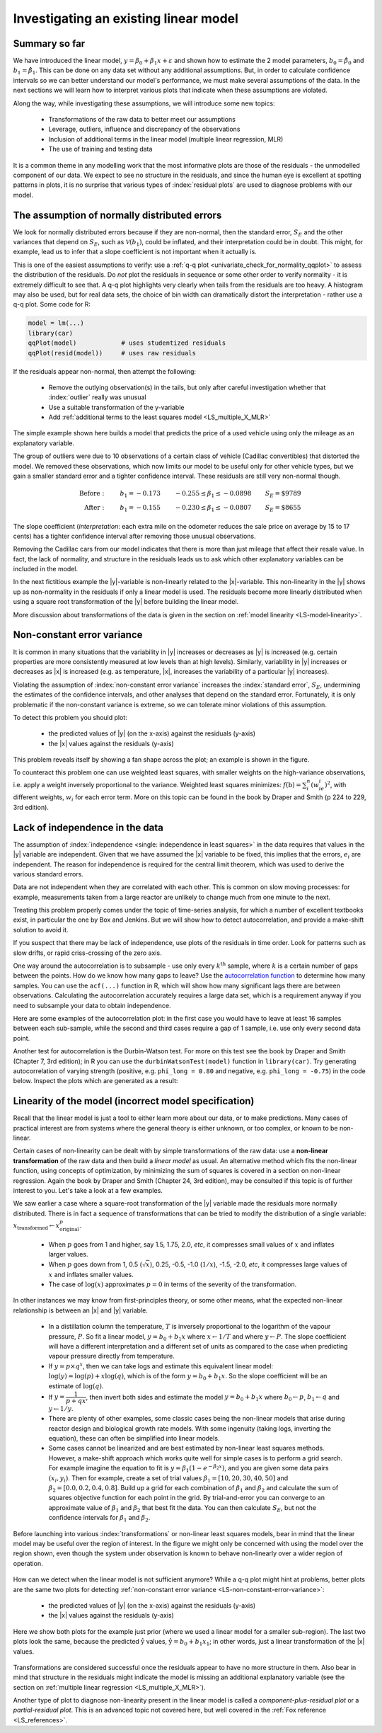 Investigating an existing linear model
=============================================

.. youtube:: https://www.youtube.com/watch?v=phufT1KE9Sk&list=PLHUnYbefLmeOPRuT1sukKmRyOVd4WSxJE&index=24

Summary so far
~~~~~~~~~~~~~~~~~~~

We have introduced the linear model, :math:`y = \beta_0 + \beta_1 x + \varepsilon` and shown how to estimate the 2 model parameters, :math:`b_0 = \hat{\beta}_0` and :math:`b_1 = \hat{\beta}_1`. This can be done on any data set without any additional assumptions. But, in order to calculate confidence intervals so we can better understand our model's performance, we must make several assumptions of the data. In the next sections we will learn how to interpret various plots that indicate when these assumptions are violated.

Along the way, while investigating these assumptions, we will introduce some new topics:

	*	Transformations of the raw data to better meet our assumptions
	*	Leverage, outliers, influence and discrepancy of the observations
	*	Inclusion of additional terms in the linear model (multiple linear regression, MLR)
	*	The use of training and testing data

It is a common theme in any modelling work that the most informative plots are those of the residuals - the unmodelled component of our data.  We expect to see no structure in the residuals, and since the human eye is excellent at spotting patterns in plots, it is no surprise that various types of :index:`residual plots` are used to diagnose problems with our model.

The assumption of normally distributed errors
~~~~~~~~~~~~~~~~~~~~~~~~~~~~~~~~~~~~~~~~~~~~~~~~~~

We look for normally distributed errors because if they are non-normal, then the standard error, :math:`S_E` and the other variances that depend on :math:`S_E`, such as :math:`\mathcal{V}(b_1)`, could be inflated, and their interpretation could be in doubt. This might, for example, lead us to infer that a slope coefficient is not important when it actually is.

This is one of the easiest assumptions to verify: use a :ref:`q-q plot <univariate_check_for_normality_qqplot>` to assess the distribution of the residuals. Do *not* plot the residuals in sequence or some other order to verify normality - it is extremely difficult to see that. A q-q plot highlights very clearly when tails from the residuals are too heavy. A histogram may also be used, but for real data sets, the choice of bin width can dramatically distort the interpretation - rather use a q-q plot. Some code for R:

.. code-block:: s

	model = lm(...)
	library(car)
	qqPlot(model)            # uses studentized residuals
	qqPlot(resid(model))     # uses raw residuals

If the residuals appear non-normal, then attempt the following:

	-	Remove the outlying observation(s) in the tails, but only after careful investigation whether that :index:`outlier` really was unusual
	
	-	Use a suitable transformation of the y-variable
	
	-	Add :ref:`additional terms to the least squares model <LS_multiple_X_MLR>`

The simple example shown here builds a model that predicts the price of a used vehicle using only the mileage as an explanatory variable.

.. image:: ../figures/least-squares/non-normal-errors-outliers.png
	:align: left
	:width: 900px
	:scale: 70
	:alt: fake width

The group of outliers were due to 10 observations of a certain class of vehicle (Cadillac convertibles) that distorted the model. We removed these observations, which now limits our model to be useful only for other vehicle types, but we gain a smaller standard error and a tighter confidence interval. These residuals are still very non-normal though.

.. math::
	
	\begin{array}{rcccl}
		\text{Before}: \qquad & b_1 = -0.173 & \qquad -0.255 \leq \beta_1 \leq -0.0898 &\qquad S_E = \text{\$} 9789\\
		\text{After}:  \qquad & b_1 = -0.155 & \qquad -0.230 \leq \beta_1 \leq -0.0807 &\qquad S_E = \text{\$} 8655
	\end{array}

The slope coefficient (*interpretation*: each extra mile on the odometer reduces the sale price on average by 15 to 17 cents) has a tighter confidence interval after removing those unusual observations.

Removing the Cadillac cars from our model indicates that there is more than just mileage that affect their resale value. In fact, the lack of normality, and structure in the residuals leads us to ask which other explanatory variables can be included in the model.

In the next fictitious example the |y|-variable is non-linearly related to the |x|-variable. This non-linearity in the |y| shows up as non-normality in the residuals if only a linear model is used. The residuals become more linearly distributed when using a square root transformation of the |y| before building the linear model.

.. image:: ../figures/least-squares/non-normal-errors-transformation-required.png
	:align: center
	:width: 900px
	:scale: 70
	:alt: fake width

More discussion about transformations of the data is given in the section on :ref:`model linearity <LS-model-linearity>`.

.. _LS-non-constant-error-variance:

Non-constant error variance
~~~~~~~~~~~~~~~~~~~~~~~~~~~~

It is common in many situations that the variability in |y| increases or decreases as |y| is increased (e.g. certain properties are more consistently measured at low levels than at high levels). Similarly, variability in |y| increases or decreases as |x| is increased (e.g. as temperature, |x|, increases the variability of a particular |y| increases).

Violating the assumption of :index:`non-constant error variance` increases the :index:`standard error`, :math:`S_E`, undermining the estimates of the confidence intervals, and other analyses that depend on the standard error. Fortunately, it is only problematic if the non-constant variance is extreme, so we can tolerate minor violations of this assumption.

To detect this problem you should plot:

 	-	the predicted values of |y| (on the x-axis) against the residuals (y-axis)

	-	the |x| values against the residuals (y-axis)

This problem reveals itself by showing a fan shape across the plot; an example is shown in the figure.

.. image:: ../figures/least-squares/residual-pattern-non-contant-error.png
	:scale: 70
	:align: center
	:width: 900px
	:alt: fake width

To counteract this problem one can use weighted least squares, with smaller weights on the high-variance observations, i.e. apply a weight inversely proportional to the variance. Weighted least squares minimizes: :math:`f(\mathrm{b}) = \sum_i^n{(w_ie_i)^2}`, with different weights, :math:`w_i` for each error term. More on this topic can be found in the book by Draper and Smith (p 224 to 229, 3rd edition).

.. _LS-autocorrelation-test:

Lack of independence in the data
~~~~~~~~~~~~~~~~~~~~~~~~~~~~~~~~~~~~~~~~~~~~~~~~~~~~~~~~

.. youtube:: https://www.youtube.com/watch?v=7fd8Qu1i3Dk&list=PLHUnYbefLmeOPRuT1sukKmRyOVd4WSxJE&index=25

The assumption of :index:`independence <single: independence in least squares>` in the data requires that values in the |y| variable are independent. Given that we have assumed the |x| variable to be fixed, this implies that the errors, :math:`e_i` are independent. The reason for independence is required for the central limit theorem, which was used to derive the various standard errors.

Data are not independent when they are correlated with each other. This is common on slow moving processes: for example, measurements taken from a large reactor are unlikely to change much from one minute to the next.

Treating this problem properly comes under the topic of time-series analysis, for which a number of excellent textbooks exist, in particular the one by Box and Jenkins. But we will show how to detect autocorrelation, and provide a make-shift solution to avoid it.

If you suspect that there may be lack of independence, use plots of the residuals in time order. Look for patterns such as slow drifts, or rapid criss-crossing of the zero axis.

.. image:: ../figures/least-squares/residual-pattern-unmodelled-dynamics.png
	:width: 900px
	:align: center
	:scale: 70
	:alt: fake width

One way around the autocorrelation is to subsample - use only every :math:`k^\text{th}` sample, where :math:`k` is a certain number of gaps between the points. How do we know how many gaps to leave?  Use the `autocorrelation function <https://en.wikipedia.org/wiki/Autocorrelation>`_ to determine how many samples. You can use the ``acf(...)`` function in R, which will show how many significant lags there are between observations. Calculating the autocorrelation accurately requires a large data set, which is a requirement anyway if you need to subsample your data to obtain independence.

Here are some examples of the autocorrelation plot: in the first case you would have to leave at least 16 samples between each sub-sample, while the second and third cases require a gap of 1 sample, i.e. use only every second data point.

.. image:: ../figures/least-squares/demonstrate-autocorrelation.png
	:width: 900px
	:align: center
	:scale: 70
	:alt: fake width

Another test for autocorrelation is the Durbin-Watson test. For more on this test see the book by Draper and Smith (Chapter 7, 3rd edition); in R you can use the ``durbinWatsonTest(model)`` function in ``library(car)``. Try generating autocorrelation of varying strength (positive, e.g. ``phi_long = 0.80`` and negative, e.g. ``phi_long = -0.75``) in the code below. Inspect the plots which are generated as a result:

.. dcl:: R

	# Adjust this autocorrelation parameter:
	phi_long = 0.80

	N = 1005
	data <- numeric(N)	
	for (k in 2:N){
	  data[k] = rnorm(1, sd=4) + 
	                       phi_long * data[k-1]
	}
	x <- data + 50
	summary(x)

	# Plot autocorrelation in the first 100 points
	plot(data[1:100], type='b', 
	     main='Raw data', xlab = 'Time order')

	plot.new()
	lims = c(30,70)
	plot(x[1:1000], x[2:1001], asp=1, 
	     xlim=lims, ylim=lims)
	model <- lm(x[2:1001] ~ x[1:1000])
	abline(model, col="darkgreen", lwd=2)
	text(30, 30, paste("Correlation = r = ", 
	                   round(cor(x[2:1001], 
	                         x[1:1000]), 2)), 
	     col="darkgreen", cex=1.5, adj = c(0, NA))
	

.. Box and Newbold describe a case where the lack of independence lead to serious mis-interpretation:  J Royal Statist. Soc. Series A, v134, p229-240, 1971
.. Also see: /Users/kevindunn/Statistics course/Course notes/Correlation, covariance and least squares/images/autocorrelated-data-problem.R
..            where I try to reproduce this problem.


.. _LS-model-linearity:

Linearity of the model (incorrect model specification)
~~~~~~~~~~~~~~~~~~~~~~~~~~~~~~~~~~~~~~~~~~~~~~~~~~~~~~~~

Recall that the linear model is just a tool to either learn more about our data, or to make predictions. Many cases of practical interest are from systems where the general theory is either unknown, or too complex, or known to be non-linear.

Certain cases of non-linearity can be dealt with by simple transformations of the raw data: use a **non-linear transformation** of the raw data and then build a *linear model* as usual. An alternative method which fits the non-linear function, using concepts of optimization, by minimizing the sum of squares is covered in a section on non-linear regression. Again the book by Draper and Smith (Chapter 24, 3rd edition), may be consulted if this topic is of further interest to you. Let's take a look at a few examples.

We saw earlier a case where a square-root transformation of the |y| variable made the residuals more normally distributed. There is in fact a sequence of transformations that can be tried to modify the distribution of a single variable: :math:`x_\text{transformed} \leftarrow x^p_\text{original}`.

	*	When :math:`p` goes from 1 and higher, say 1.5, 1.75, 2.0, *etc*, it compresses small values of :math:`x` and inflates larger values.
	
	*	When :math:`p` goes down from 1, 0.5 (:math:`\sqrt{x}`), 0.25, -0.5, -1.0 (:math:`1/x`), -1.5, -2.0, *etc*, it compresses large values of :math:`x` and inflates smaller values.
	
	*	The case of :math:`\log(x)` approximates :math:`p=0` in terms of the severity of the transformation.

In other instances we may know from first-principles theory, or some other means, what the expected non-linear relationship is between an |x| and |y| variable.

	*	In a distillation column the temperature, :math:`T` is inversely proportional to the logarithm of the vapour pressure, :math:`P`. So fit a linear model, :math:`y = b_0 + b_1x` where :math:`x \leftarrow 1/T` and where :math:`y \leftarrow P`. The slope coefficient will have a different interpretation and a different set of units as compared to the case when predicting vapour pressure directly from temperature.
	
	*	If :math:`y = p \times q^x`, then we can take logs and estimate this equivalent linear model: :math:`\log(y) = \log(p) + x \log(q)`, which is of the form :math:`y = b_0 + b_1 x`. So the slope coefficient will be an estimate of :math:`\log(q)`.
	
	*	If :math:`y = \dfrac{1}{p+qx}`, then invert both sides and estimate the model :math:`y = b_0 + b_1 x` where :math:`b_0 \leftarrow p`, :math:`b_1 \leftarrow q` and :math:`y\leftarrow 1/y`.
	
	*	There are plenty of other examples, some classic cases being the non-linear models that arise during reactor design and biological growth rate models. With some ingenuity (taking logs, inverting the equation), these can often be simplified into linear models.
	
	*	Some cases cannot be linearized and are best estimated by non-linear least squares methods. However, a make-shift approach which works quite well for simple cases is to perform a grid search. For example imagine the equation to fit is :math:`y = \beta_1\left(1-e^{-\beta_2 x} \right)`, and you are given some data pairs :math:`(x_i, y_i)`. Then for example, create a set of trial values :math:`\beta_1 = [10, 20, 30, 40, 50]` and :math:`\beta_2 = [0.0, 0.2, 0.4, 0.8]`. Build up a grid for each combination of :math:`\beta_1` and :math:`\beta_2` and calculate the sum of squares objective function for each point in the grid. By trial-and-error you can converge to an approximate value of :math:`\beta_1` and :math:`\beta_2` that best fit the data. You can then calculate :math:`S_E`, but not the confidence intervals for :math:`\beta_1` and :math:`\beta_2`.

Before launching into various :index:`transformations` or non-linear least squares models, bear in mind that the linear model may be useful over the region of interest. In the figure we might only be concerned with using the model over the region shown, even though the system under observation is known to behave non-linearly over a wider region of operation.

	.. image:: ../figures/least-squares/nonlinear-linear-region.png
		:align: right
		:width: 900px
		:scale: 50
		:alt: fake width

How can we detect when the linear model is not sufficient anymore?  While a q-q plot might hint at problems, better plots are the same two plots for detecting :ref:`non-constant error variance <LS-non-constant-error-variance>`:

	-	the predicted values of |y| (on the x-axis) against the residuals (y-axis)
	-	the |x| values against the residuals (y-axis)

Here we show both plots for the example just prior (where we used a linear model for a smaller sub-region). The last two plots look the same, because the predicted :math:`\hat{\mathrm{y}}` values, :math:`\hat{\mathrm{y}} = b_0 + b_1 x_1`; in other words, just a linear transformation of the |x| values.

	.. image:: ../figures/least-squares/nonlinear-detection.png
		:align: left
		:width: 900px
		:scale: 67
		:alt: fake width

Transformations are considered successful once the residuals appear to have no more structure in them. Also bear in mind that structure in the residuals might indicate the model is missing an additional explanatory variable (see the section on :ref:`multiple linear regression <LS_multiple_X_MLR>`).

Another type of plot to diagnose non-linearity present in the linear model is called a *component-plus-residual plot* or a *partial-residual plot*. This is an advanced topic not covered here, but well covered in the :ref:`Fox reference <LS_references>`.

.. Also see:  http://www.apsnet.org/education/advancedplantpath/topics/RModules/doc1/05_Nonlinear_regression.html


